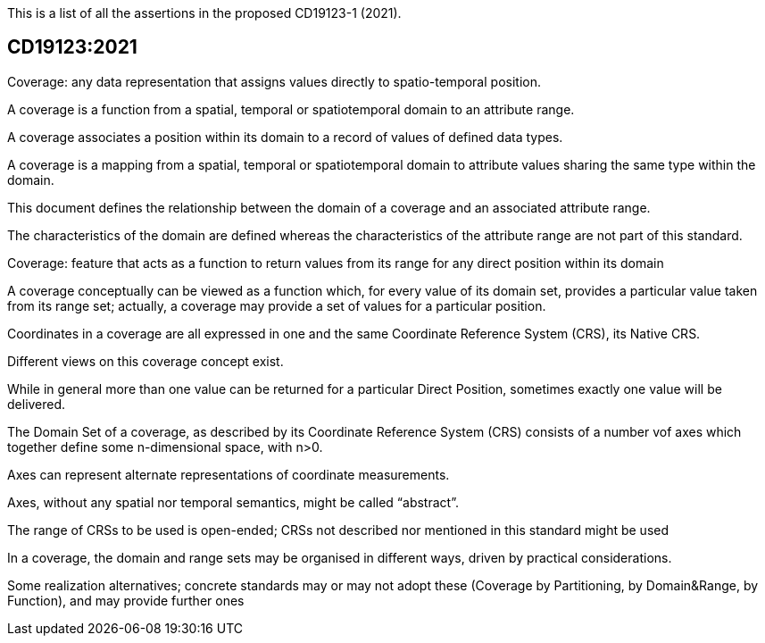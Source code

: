 This is a list of all the assertions in the proposed CD19123-1 (2021).

== CD19123:2021

Coverage: any data representation that assigns values directly to spatio-temporal position. 

A coverage is a function from a spatial, temporal or spatiotemporal domain to an attribute range. 

A coverage associates a position within its domain to a record of values of defined data types.

A coverage is a mapping from a spatial, temporal or spatiotemporal domain to attribute values sharing the same type within the domain.

This document defines the relationship between the domain of a coverage and an associated attribute range. 

The characteristics of the domain are defined whereas the characteristics of the attribute range are not part of this standard.

Coverage: feature that acts as a function to return values from its range for any direct position within its domain

A coverage conceptually can be viewed as a function which, for every value of its domain set, provides a particular value taken from its range set; actually, a coverage may provide a set of values for a particular position.

Coordinates in a coverage are all expressed in one and the same Coordinate Reference System (CRS), its Native CRS.

Different views on this coverage concept exist.

While in general more than one value can be returned for a particular Direct Position, sometimes exactly one  value will be delivered.

The Domain Set of a coverage, as described by its Coordinate Reference System (CRS) consists of a number vof axes which together define some n-dimensional space, with n>0. 

Axes can represent alternate representations of coordinate measurements.

Axes, without any spatial nor temporal semantics, might be called “abstract”.

The range of CRSs to be used is open-ended; CRSs not described nor mentioned in this standard might be used

In a coverage, the domain and range sets may be organised in different ways, driven by practical considerations.

Some realization alternatives; concrete standards may or may not adopt these (Coverage by Partitioning, by Domain&Range, by Function), and may provide further ones


